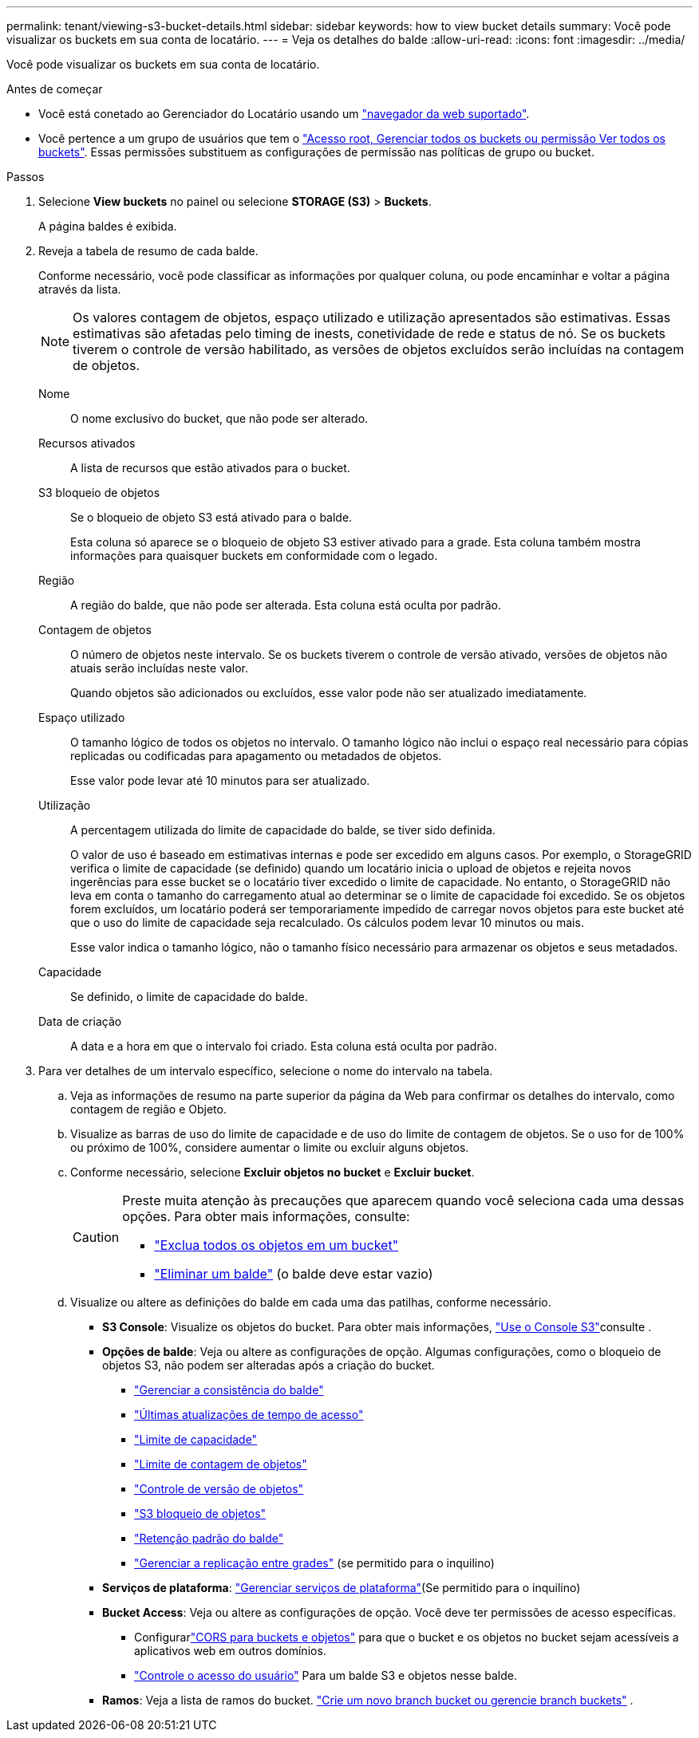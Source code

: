 ---
permalink: tenant/viewing-s3-bucket-details.html 
sidebar: sidebar 
keywords: how to view bucket details 
summary: Você pode visualizar os buckets em sua conta de locatário. 
---
= Veja os detalhes do balde
:allow-uri-read: 
:icons: font
:imagesdir: ../media/


[role="lead"]
Você pode visualizar os buckets em sua conta de locatário.

.Antes de começar
* Você está conetado ao Gerenciador do Locatário usando um link:../admin/web-browser-requirements.html["navegador da web suportado"].
* Você pertence a um grupo de usuários que tem o link:tenant-management-permissions.html["Acesso root, Gerenciar todos os buckets ou permissão Ver todos os buckets"]. Essas permissões substituem as configurações de permissão nas políticas de grupo ou bucket.


.Passos
. Selecione *View buckets* no painel ou selecione *STORAGE (S3)* > *Buckets*.
+
A página baldes é exibida.

. Reveja a tabela de resumo de cada balde.
+
Conforme necessário, você pode classificar as informações por qualquer coluna, ou pode encaminhar e voltar a página através da lista.

+

NOTE: Os valores contagem de objetos, espaço utilizado e utilização apresentados são estimativas. Essas estimativas são afetadas pelo timing de inests, conetividade de rede e status de nó. Se os buckets tiverem o controle de versão habilitado, as versões de objetos excluídos serão incluídas na contagem de objetos.

+
Nome:: O nome exclusivo do bucket, que não pode ser alterado.
Recursos ativados:: A lista de recursos que estão ativados para o bucket.
S3 bloqueio de objetos:: Se o bloqueio de objeto S3 está ativado para o balde.
+
--
Esta coluna só aparece se o bloqueio de objeto S3 estiver ativado para a grade. Esta coluna também mostra informações para quaisquer buckets em conformidade com o legado.

--
Região:: A região do balde, que não pode ser alterada. Esta coluna está oculta por padrão.
Contagem de objetos:: O número de objetos neste intervalo. Se os buckets tiverem o controle de versão ativado, versões de objetos não atuais serão incluídas neste valor.
+
--
Quando objetos são adicionados ou excluídos, esse valor pode não ser atualizado imediatamente.

--
Espaço utilizado:: O tamanho lógico de todos os objetos no intervalo. O tamanho lógico não inclui o espaço real necessário para cópias replicadas ou codificadas para apagamento ou metadados de objetos.
+
--
Esse valor pode levar até 10 minutos para ser atualizado.

--
Utilização:: A percentagem utilizada do limite de capacidade do balde, se tiver sido definida.
+
--
O valor de uso é baseado em estimativas internas e pode ser excedido em alguns casos. Por exemplo, o StorageGRID verifica o limite de capacidade (se definido) quando um locatário inicia o upload de objetos e rejeita novos ingerências para esse bucket se o locatário tiver excedido o limite de capacidade. No entanto, o StorageGRID não leva em conta o tamanho do carregamento atual ao determinar se o limite de capacidade foi excedido. Se os objetos forem excluídos, um locatário poderá ser temporariamente impedido de carregar novos objetos para este bucket até que o uso do limite de capacidade seja recalculado. Os cálculos podem levar 10 minutos ou mais.

Esse valor indica o tamanho lógico, não o tamanho físico necessário para armazenar os objetos e seus metadados.

--
Capacidade:: Se definido, o limite de capacidade do balde.
Data de criação:: A data e a hora em que o intervalo foi criado. Esta coluna está oculta por padrão.


. Para ver detalhes de um intervalo específico, selecione o nome do intervalo na tabela.
+
.. Veja as informações de resumo na parte superior da página da Web para confirmar os detalhes do intervalo, como contagem de região e Objeto.
.. Visualize as barras de uso do limite de capacidade e de uso do limite de contagem de objetos.  Se o uso for de 100% ou próximo de 100%, considere aumentar o limite ou excluir alguns objetos.
.. Conforme necessário, selecione *Excluir objetos no bucket* e *Excluir bucket*.
+
[CAUTION]
====
Preste muita atenção às precauções que aparecem quando você seleciona cada uma dessas opções. Para obter mais informações, consulte:

*** link:deleting-s3-bucket-objects.html["Exclua todos os objetos em um bucket"]
*** link:deleting-s3-bucket.html["Eliminar um balde"] (o balde deve estar vazio)


====
.. Visualize ou altere as definições do balde em cada uma das patilhas, conforme necessário.
+
*** *S3 Console*: Visualize os objetos do bucket. Para obter mais informações, link:use-s3-console.html["Use o Console S3"]consulte .
*** *Opções de balde*: Veja ou altere as configurações de opção. Algumas configurações, como o bloqueio de objetos S3, não podem ser alteradas após a criação do bucket.
+
**** link:manage-bucket-consistency.html["Gerenciar a consistência do balde"]
**** link:enabling-or-disabling-last-access-time-updates.html["Últimas atualizações de tempo de acesso"]
**** link:../tenant/creating-s3-bucket.html#capacity-limit["Limite de capacidade"]
**** link:../tenant/creating-s3-bucket.html#object-count-limit["Limite de contagem de objetos"]
**** link:changing-bucket-versioning.html["Controle de versão de objetos"]
**** link:using-s3-object-lock.html["S3 bloqueio de objetos"]
**** link:update-default-retention-settings.html["Retenção padrão do balde"]
**** link:grid-federation-manage-cross-grid-replication.html["Gerenciar a replicação entre grades"] (se permitido para o inquilino)


*** *Serviços de plataforma*: link:considerations-for-platform-services.html["Gerenciar serviços de plataforma"](Se permitido para o inquilino)
*** *Bucket Access*: Veja ou altere as configurações de opção. Você deve ter permissões de acesso específicas.
+
**** Configurarlink:configuring-cross-origin-resource-sharing-for-buckets-and-objects.html["CORS para buckets e objetos"] para que o bucket e os objetos no bucket sejam acessíveis a aplicativos web em outros domínios.
**** link:../tenant/manage-bucket-policy.html["Controle o acesso do usuário"] Para um balde S3 e objetos nesse balde.


*** *Ramos*: Veja a lista de ramos do bucket. link:../tenant/manage-branch-buckets.html["Crie um novo branch bucket ou gerencie branch buckets"] .





